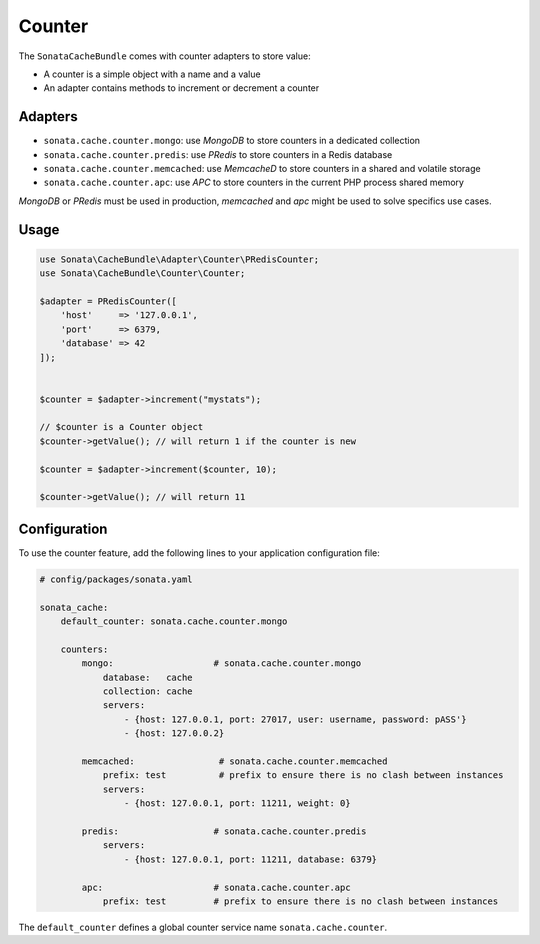 .. index::
    single: Counter
    single: Adapters
    single: APC
    single: Routing
    single: MongoDB
    single: MemcacheD
    single: PRedis

Counter
=======

The ``SonataCacheBundle`` comes with counter adapters to store value:

- A counter is a simple object with a name and a value
- An adapter contains methods to increment or decrement a counter


Adapters
--------

- ``sonata.cache.counter.mongo``: use `MongoDB` to store counters in a dedicated collection
- ``sonata.cache.counter.predis``: use `PRedis` to store counters in a Redis database
- ``sonata.cache.counter.memcached``: use `MemcacheD` to store counters in a shared and volatile storage
- ``sonata.cache.counter.apc``: use `APC` to store counters in the current PHP process shared memory

`MongoDB` or `PRedis` must be used in production, `memcached` and `apc` might be used to solve specifics use cases.

Usage
-----

.. code-block:: php

    use Sonata\CacheBundle\Adapter\Counter\PRedisCounter;
    use Sonata\CacheBundle\Counter\Counter;

    $adapter = PRedisCounter([
        'host'     => '127.0.0.1',
        'port'     => 6379,
        'database' => 42
    ]);


    $counter = $adapter->increment("mystats");

    // $counter is a Counter object
    $counter->getValue(); // will return 1 if the counter is new

    $counter = $adapter->increment($counter, 10);

    $counter->getValue(); // will return 11

Configuration
-------------

To use the counter feature, add the following lines to your application configuration file:

.. code-block:: yaml

    # config/packages/sonata.yaml

    sonata_cache:
        default_counter: sonata.cache.counter.mongo

        counters:
            mongo:                   # sonata.cache.counter.mongo
                database:   cache
                collection: cache
                servers:
                    - {host: 127.0.0.1, port: 27017, user: username, password: pASS'}
                    - {host: 127.0.0.2}

            memcached:                # sonata.cache.counter.memcached
                prefix: test          # prefix to ensure there is no clash between instances
                servers:
                    - {host: 127.0.0.1, port: 11211, weight: 0}

            predis:                  # sonata.cache.counter.predis
                servers:
                    - {host: 127.0.0.1, port: 11211, database: 6379}

            apc:                     # sonata.cache.counter.apc
                prefix: test         # prefix to ensure there is no clash between instances


The ``default_counter`` defines a global counter service name ``sonata.cache.counter``.
